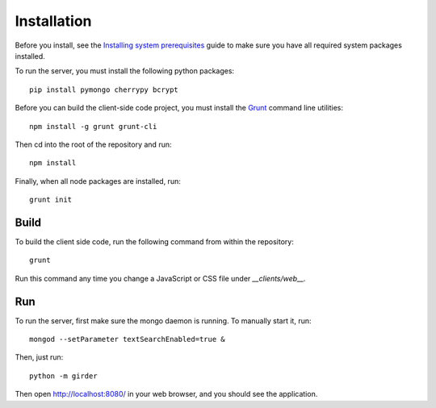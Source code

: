 Installation
============

Before you install, see the `Installing system prerequisites </docs/prerequisites.rst>`_
guide to make sure you have all required system packages installed.

To run the server, you must install the following python packages: ::

    pip install pymongo cherrypy bcrypt

Before you can build the client-side code project, you must install the
`Grunt <http://gruntjs.com>`_ command line utilities: ::

    npm install -g grunt grunt-cli

Then cd into the root of the repository and run: ::

    npm install

Finally, when all node packages are installed, run: ::

    grunt init

Build
-----

To build the client side code, run the following command from within the
repository: ::

    grunt

Run this command any time you change a JavaScript or CSS file under
`__clients/web__.`

Run
---

To run the server, first make sure the mongo daemon is running. To manually start it, run: ::

    mongod --setParameter textSearchEnabled=true &

Then, just run: ::

    python -m girder

Then open http://localhost:8080/ in your web browser, and you should see the application. ::
